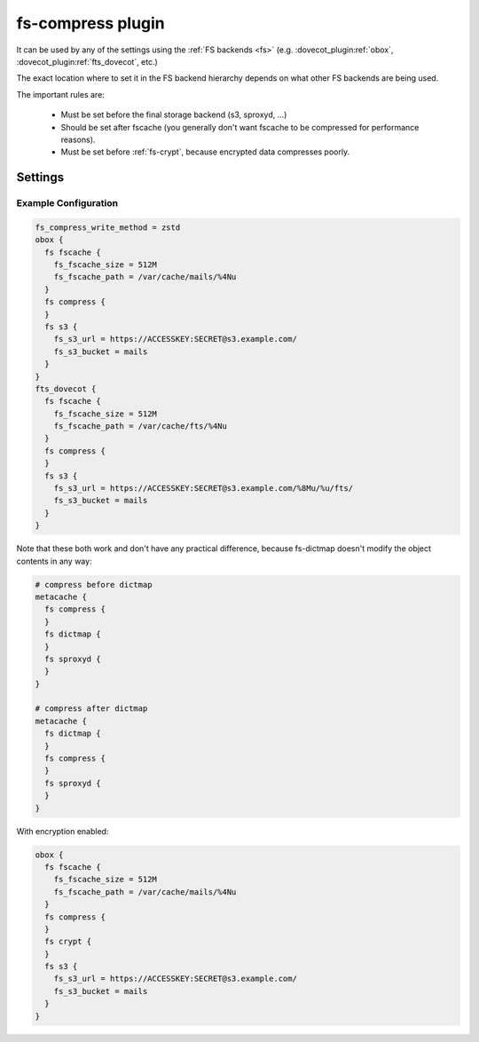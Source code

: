 .. _fs-compress:

==================
fs-compress plugin
==================

It can be used by any of the settings using the :ref:`FS backends <fs>` (e.g.
:dovecot_plugin:ref:`obox`, :dovecot_plugin:ref:`fts_dovecot`, etc.)

The exact location where to set it in the FS backend hierarchy depends on what
other FS backends are being used.

The important rules are:

 * Must be set before the final storage backend (s3, sproxyd, ...)
 * Should be set after fscache (you generally don't want fscache to be
   compressed for performance reasons).
 * Must be set before :ref:`fs-crypt`, because encrypted data compresses
   poorly.

Settings
========

.. dovecot_core:setting:: fs_compress_write_method
   :values: @string

   Which :ref:`compression method <compress_methods>` to use for writing
   new files.


.. dovecot_core:setting:: fs_compress_read_plain_fallback
   :values: @boolean
   :default: no

   By default fs-compress fails if the file wasn't compressed. If this setting
   is enabled, the file is returned as-is (i.e. allows reading plaintext files).

Example Configuration
---------------------

.. code-block:: none

  fs_compress_write_method = zstd
  obox {
    fs fscache {
      fs_fscache_size = 512M
      fs_fscache_path = /var/cache/mails/%4Nu
    }
    fs compress {
    }
    fs s3 {
      fs_s3_url = https://ACCESSKEY:SECRET@s3.example.com/
      fs_s3_bucket = mails
    }
  }
  fts_dovecot {
    fs fscache {
      fs_fscache_size = 512M
      fs_fscache_path = /var/cache/fts/%4Nu
    }
    fs compress {
    }
    fs s3 {
      fs_s3_url = https://ACCESSKEY:SECRET@s3.example.com/%8Mu/%u/fts/
      fs_s3_bucket = mails
    }
  }

Note that these both work and don't have any practical difference, because
fs-dictmap doesn't modify the object contents in any way:

.. code-block:: none

  # compress before dictmap
  metacache {
    fs compress {
    }
    fs dictmap {
    }
    fs sproxyd {
    }
  }

  # compress after dictmap
  metacache {
    fs dictmap {
    }
    fs compress {
    }
    fs sproxyd {
    }
  }

With encryption enabled:

.. code-block:: none

  obox {
    fs fscache {
      fs_fscache_size = 512M
      fs_fscache_path = /var/cache/mails/%4Nu
    }
    fs compress {
    }
    fs crypt {
    }
    fs s3 {
      fs_s3_url = https://ACCESSKEY:SECRET@s3.example.com/
      fs_s3_bucket = mails
    }
  }
